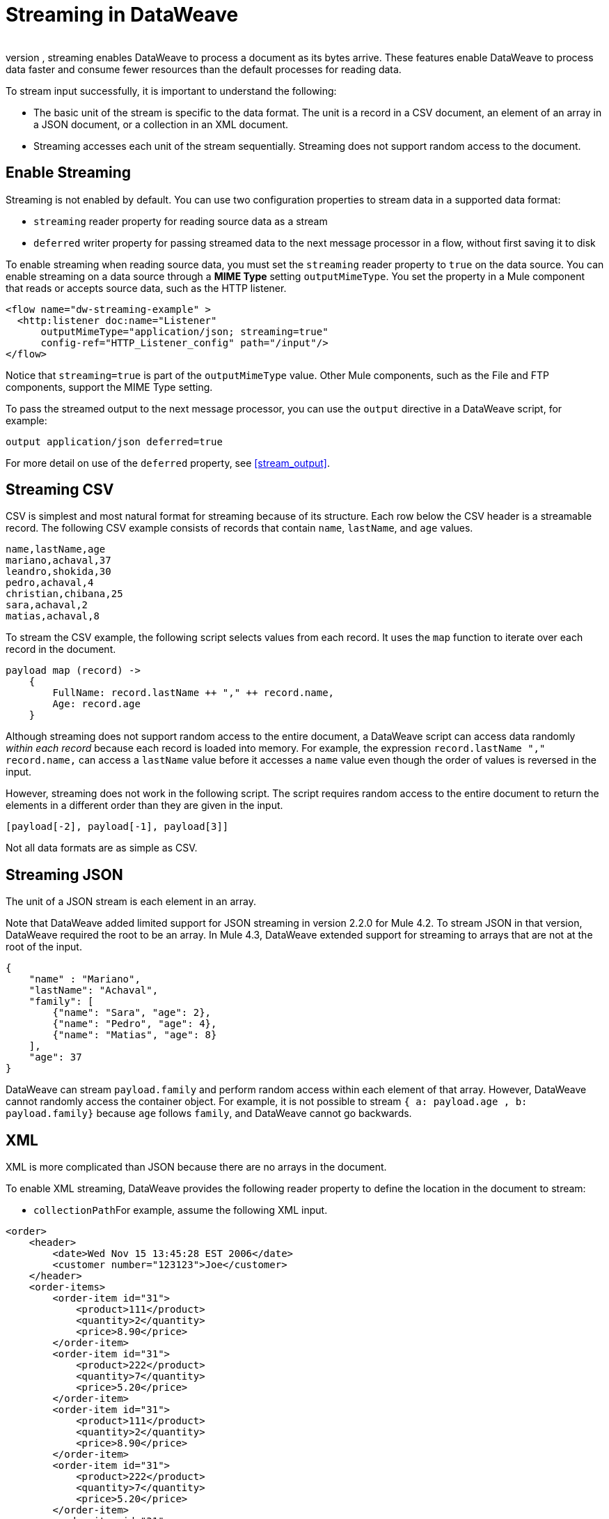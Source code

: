 = Streaming in DataWeave
​
In DataWeave, streaming speeds the processing of large documents without overloading memory. When streaming source data, DataWeave does not scan the entire document to index it. Instead, streaming enables DataWeave to process a document as its bytes arrive. These features enable DataWeave to process data faster and consume fewer resources than the default processes for reading data.

To stream input successfully, it is important to understand the following:

* The basic unit of the stream is specific to the data format. The unit is a record in a CSV document, an element of an array in a JSON document, or a  collection in an XML document.
* Streaming accesses each unit of the stream sequentially. Streaming does not support random access to the document.

== Enable Streaming

Streaming is not enabled by default. You can use two configuration properties to stream data in a supported data format:

* `streaming` reader property for reading source data as a stream
* `deferred` writer property for passing streamed data to the next message processor in a flow, without first saving it to disk

To enable streaming when reading source data, you must set the `streaming` reader property to `true` on the data source. You can enable streaming on a data source through a *MIME Type* setting `outputMimeType`. You set the property in a Mule component that reads or accepts source data, such as the HTTP listener.

[source,XML,linenums]
----
<flow name="dw-streaming-example" >
  <http:listener doc:name="Listener"
      outputMimeType="application/json; streaming=true"
      config-ref="HTTP_Listener_config" path="/input"/>
</flow>
----

Notice that `streaming=true` is part of the `outputMimeType` value. Other Mule components, such as the File and FTP components, support the MIME Type setting.

To pass the streamed output to the next message processor, you can use the `output` directive in a DataWeave script, for example:

[source,XML,linenums]
----
output application/json deferred=true
----

For more detail on use of the `deferred` property, see <<stream_output>>.

[[stream_csv]]
== Streaming CSV

CSV is simplest and most natural format for streaming because of its structure. Each row below the CSV header is a streamable record. The following CSV example consists of records that contain `name`, `lastName`, and `age` values.
​
[source,CSV,linenums]
----
name,lastName,age
mariano,achaval,37
leandro,shokida,30
pedro,achaval,4
christian,chibana,25
sara,achaval,2
matias,achaval,8
----
​
To stream the CSV example, the following script selects values from each record. It uses the `map` function to iterate over each record in the document.
​
[source,DataWeave,linenums]
----
payload map (record) ->
    {
        FullName: record.lastName ++ "," ++ record.name,
        Age: record.age
    }
----

Although streaming does not support random access to the entire document, a DataWeave script can access data randomly _within each record_ because each record is loaded into memory. For example, the expression `record.lastName ++ "," ++ record.name,` can access a `lastName` value before it accesses a `name` value even though the order of values is reversed in the input.

However, streaming does not work in the following script. The script requires random access to the entire document to return the elements in a different order than they are given in the input.
​
[source,DataWeave,linenums]
----
[payload[-2], payload[-1], payload[3]]
----

​Not all data formats are as simple as CSV.
​
[[stream_json]]
== Streaming JSON
​
The unit of a JSON stream is each element in an array.

Note that DataWeave added limited support for JSON streaming in version 2.2.0 for Mule 4.2. To stream JSON in that version, DataWeave required the root to be an array. In Mule 4.3, DataWeave extended support for streaming to arrays that are not at the root of the input.

[[example_json]]
[source,JSON,linenums]
----
{
    "name" : "Mariano",
    "lastName": "Achaval",
    "family": [
        {"name": "Sara", "age": 2},
        {"name": "Pedro", "age": 4},
        {"name": "Matias", "age": 8}
    ],
    "age": 37
}
----
​
DataWeave can stream `payload.family` and perform random access within each element of that array. However, DataWeave cannot randomly access the container object. For example, it is not possible to stream `{ a: payload.age , b: payload.family}` because `age` follows `family`, and DataWeave cannot go backwards.
​
[[stream_xml]]
== XML
​
XML is more complicated than JSON because there are no arrays in the document.

To enable XML streaming, DataWeave provides the following reader property to define the location in the document to stream:

*  `collectionPath`
​
For example, assume the following XML input.
​
[[example_xml]]
[source,XML,linenums]
----
<order>
    <header>
        <date>Wed Nov 15 13:45:28 EST 2006</date>
        <customer number="123123">Joe</customer>
    </header>
    <order-items>
        <order-item id="31">
            <product>111</product>
            <quantity>2</quantity>
            <price>8.90</price>
        </order-item>
        <order-item id="31">
            <product>222</product>
            <quantity>7</quantity>
            <price>5.20</price>
        </order-item>
        <order-item id="31">
            <product>111</product>
            <quantity>2</quantity>
            <price>8.90</price>
        </order-item>
        <order-item id="31">
            <product>222</product>
            <quantity>7</quantity>
            <price>5.20</price>
        </order-item>
        <order-item id="31">
            <product>222</product>
            <quantity>7</quantity>
            <price>5.20</price>
        </order-item>
    </order-items>
</order>
----
​
Given this XML source data, you can set unit of the stream as `<order-item/>` by setting `collectionPath='order.order-items'` in the `outputMimeType` value, for example:

<flow name="dw-streaming-example" >
  <http:listener doc:name="Listener"
      outputMimeType="application/xml; collectionpath='order.order-items'; streaming=true"
      config-ref="HTTP_Listener_config" path="/input"/>
</flow>

The following DataWeave script is able to stream the XML input using each `<order-items/>` element as the streamable unit.

[source,DataWeave,linenums]
----
%dw 2.0
output application/xml
---
{
  salesorder: {
    itemList: payload.order."order-items".*"order-item" map {
      ("i_" ++ $$) : {
        id: $.@id,
        productId: $.product,
        quantity: $.quantity,
        price: $.price
      }
    }
  }
}
----

The script produces the following XML output.

[source,XML,linenums]
----
<?xml version='1.0' encoding='UTF-8'?>
<salesorder>
  <itemList>
    <i_0>
      <id>31</id>
      <quantity>2</quantity>
      <productId>111</productId>
      <price>8.90</price>
    </i_0>
  </itemList>
  <itemList>
    <i_1>
      <id>31</id>
      <quantity>7</quantity>
      <productId>222</productId>
      <price>5.20</price>
    </i_1>
  </itemList>
  <itemList>
    <i_2>
      <id>31</id>
      <quantity>2</quantity>
      <productId>111</productId>
      <price>8.90</price>
    </i_2>
  </itemList>
  <itemList>
    <i_3>
      <id>31</id>
      <quantity>7</quantity>
      <productId>222</productId>
      <price>5.20</price>
    </i_3>
  </itemList>
  <itemList>
    <i_4>
      <id>31</id>
      <quantity>7</quantity>
      <productId>222</productId>
      <price>5.20</price>
    </i_4>
  </itemList>
</salesorder>
----
​
== Validate that a Script is Streamable
​
To help you code in a streamable way and avoid mistakes that can break the streaming process, DataWeave provides an _advanced, experimental_ annotation and a related directive:

* `@StreamCapable()` annotation: Use this annotation to validate whether the script can sequentially access a variable (typically the `payload` variable).
* `input` directive: The `@streamCapable()` annotation requires the use of an input directive in the DataWeave script that identifies the MIME type of the data source, for example, `input payload application/xml`. The directive  identifies the MIME type of the Mule message's payload.

The validator uses a set of rules to determine whether the script is written to  gain access to the stream in a sequential way. If all of the following criteria are true, the selected data is streamable:
​
* The variable is referenced only once.
* No index selector is set for negative access, such as `[-1]`.
* No reference to the variable is found in a nested lambda.

The following example validates successfully. The script is designed to act on the <<example_json, JSON input>> from the <<stream_json, JSON streaming>> section.

[source,DataWeave,linenums]
----
%dw 2.0

@StreamCapable()
input payload application/json streaming=true
output application/json
---
payload.family filter (member) -> member.age > 3
----
​
The validation passes because the script can gain sequential access to each field in the input array. The script returns the following output:

[source,JSON,linenums]
----
[
  {
    "name": "Pedro",
    "age": 4
  },
  {
    "name": "Matias",
    "age": 8
  }
]
----

[NOTE]
----
As the next sections describe, attempts to randomly access a stream fail the validation test. However, note that validation can fail in some cases when streaming works. If you write your script in a way that sequentially accesses the input variable in a given data source, streaming works, but the script might not work on all data sources that the script needs to process. For example, JSON does not place a restriction on the order of the keys in an object. If the keys in some JSON documents arrive in a different order than the script expects, streaming will fail in those cases. The annotation processor is bound by the rules of the format and cannot assume that the keys always arrive in the same order.
----
​
=== Error: Variable is Referenced More Than Once

Validation fails if a script attempts to reference the same variable more than once.

The following script is designed to act on the <<example_json, JSON input>> from the <<stream_json, JSON streaming>> section. Validation fails because the script attempts to reference the `payload` variable more than once.
​
[source,DataWeave,linenums]
----
%dw 2.0
​
@StreamCapable()
input payload application/json
output application/json
---
 {
     family: payload.family filter (member) -> member.age > 3,
     name: payload.name
 }
----

The script fails with the following error:
​
[source,error,linenums]
----
4| input payload application/json streaming=true
         ^^^^^^^
Parameter `payload` is not stream capable.
Reasons:
 - Variable payload is referenced more than once. Locations:
---------------------------
​
8|      family: payload.family filter (member) -> member.age > 3,
                ^^^^^^^
---------------------------
​
9|      name: payload.name
              ^^^^^^^ at
4| input payload application/json streaming=true
----
​
​
=== Wrong Scope Reference

Validation fails if a script attempts to reference a variable from a scope that is different from the scope in which the variable is defined.

The following script fails because the `payload` variable is referenced from within the lambda expression `[1,2,3] map ((item, index) -> payload)`.

[source,DataWeave,linenums]
----
%dw 2.0
​
@StreamCapable()
input payload application/json
output application/json
---
[1,2,3] map ((item, index) -> payload)
---

Even if the expression is `[1] map ((item, index) -> payload`, streaming fails because `payload` is in the wrong scope. However, if the reference is in scope, the content is streamable. For example, `[1,2,3] map ((item, index) -> item)` and `[1,2,3] map ((item, index) -> index)` are streamable.
​
The example fails with the following error:
​
[source,error,linenums]
----
4| input payload application/json
         ^^^^^^^
Parameter `payload` is not stream capable.
Reasons:
 - Variable payload is referenced in a different scope from where it was defined. Locations:
---------------------------
​
9| [1,2,3] map ((item, index) -> payload)
                ^^^^^^^^^^^^^^^^^^^^^^^^ at
4| input payload application/json
----

[[stream_output]]
== Streaming Output

You can use the `deferred` writer property to facilitate end-to-end streaming within a flow. You can pass streamed data without first writing the entire output to disk by using the `deferred` writer property in the output directive of the DataWeave script, for example, `output application/json deferred=true`.

Building on the example in <<stream_json, JSON streaming>>, the following example streams input, uses a DataWeave script to filter and stream the output directly to a Write operation.

[source,DataWeave,linenums]
----
<flow name="dw-streamingexample">
  <file:listener doc:name="On New or Updated File"
    config-ref="File_Config" directory="/Users/me/testing/json" recursive="false" outputMimeType="application/json;
    streaming=true">
    <scheduling-strategy>
      <fixed-frequency timeUnit="SECONDS" />
    </scheduling-strategy>
    <file:matcher />
  </file:listener>
  <ee:transform doc:name="Transform Message">
    <ee:message>
      <ee:set-payload><![CDATA[%dw 2.0

@StreamCapable()
input payload application/json
output application/json deferred = true
---
{
   family: payload.family filter (member) -> member.age > 1
}]]></ee:set-payload>
    </ee:message>
  </ee:transform>
  <file:write doc:name="Write"
      config-ref="File_Config2"
      path="/Users/me/testing/output.json"/>
</flow>
----

. The listener (`<file:listener>`) uses `streaming=true` to stream the incoming JSON data.
. The DataWeave script in `<ee:transform/>` filters records in the streamed data and uses the `deferred = true` property to pass the resulting records directly to the next processor in the flow, without first saving the output to disk.
. The next component in the flow, `<file:write/>`, that accepts the streamed output directly and writes the filtered records to a file.
